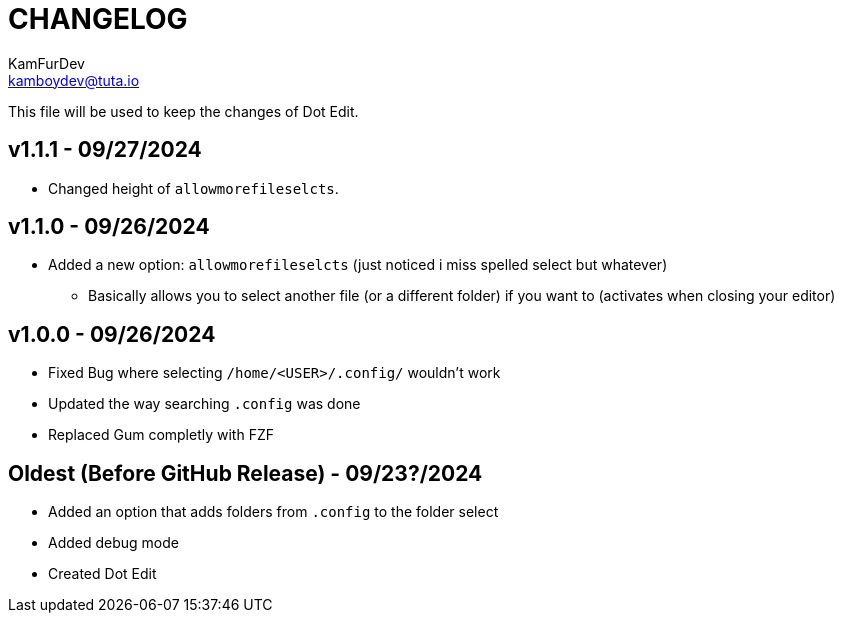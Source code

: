 = CHANGELOG
KamFurDev <kamboydev@tuta.io>

This file will be used to keep the changes of Dot Edit.

== v1.1.1 - 09/27/2024
* Changed height of `allowmorefileselcts`.

== v1.1.0 - 09/26/2024
* Added a new option: `allowmorefileselcts` (just noticed i miss spelled select but whatever)
** Basically allows you to select another file (or a different folder) if you want to (activates when closing your editor)

== v1.0.0 - 09/26/2024
* Fixed Bug where selecting `/home/<USER>/.config/` wouldn't work
* Updated the way searching `.config` was done
* Replaced Gum completly with FZF

== Oldest (Before GitHub Release) - 09/23?/2024
* Added an option that adds folders from `.config` to the folder select
* Added debug mode
* Created Dot Edit
